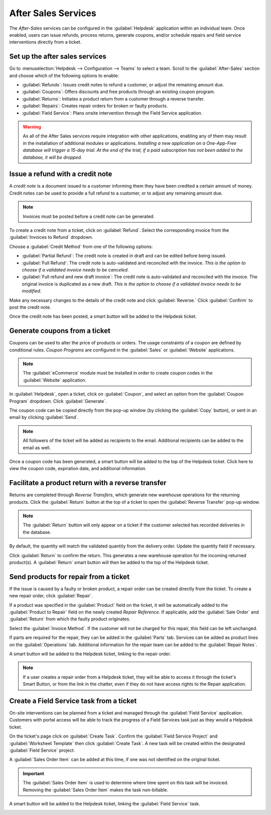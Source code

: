 ====================
After Sales Services
====================


The *After-Sales* services can be configured in the :guilabel:`Helpdesk` application within an
individual team. Once enabled, users can issue refunds, process returns, generate coupons, and/or
schedule repairs and field service interventions directly from a ticket.

Set up the after sales services
===============================

Go to :menuselection:`Helpdesk --> Configuration --> Teams` to select a team. Scroll to the
:guilabel:`After-Sales` section and choose which of the following options to enable:

- :guilabel:`Refunds`: Issues credit notes to refund a customer, or adjust the remaining amount due.
- :guilabel:`Coupons`: Offers discounts and free products through an existing coupon program.
- :guilabel:`Returns`: Initiates a product return from a customer through a reverse transfer.
- :guilabel:`Repairs`: Creates repair orders for broken or faulty products.
- :guilabel:`Field Service`: Plans onsite intervention through the Field Service application.

.. image:: after_sales/aftersales_enable.png
   :align: center
   :alt: View of a team's settings page with a focus on the After Sales services


.. warning::
   As all of the After Sales services require integration with other applications, enabling any of
   them may result in the installation of additional modules or applications. *Installing a new
   application on a One-App-Free database will trigger a 15-day trial. At the end of the trial, if a
   paid subscription has not been added to the database, it will be dropped.*


Issue a refund with a credit note
=================================

A *credit note* is a document issued to a customer informing them they have been credited a
certain amount of money. Credit notes can be used to provide a full refund to a customer, or to
adjust any remaining amount due.

.. note::
   Invoices must be posted before a credit note can be generated.

To create a credit note from a ticket, click on :guilabel:`Refund`. Select the corresponding invoice
from the :guilabel:`Invoices to Refund` dropdown.

.. image:: after_sales/aftersales_refunddetails.png
   :align: center
   :alt: View of a refund creation page

Choose a :guilabel:`Credit Method` from one of the following options:

- :guilabel:`Partial Refund`: The credit note is created in draft and can be edited before being
  issued.
- :guilabel:`Full Refund`: The credit note is auto-validated and reconciled with the invoice.
  *This is the option to choose if a validated invoice needs to be canceled*.
- :guilabel:`Full refund and new draft invoice`: The credit note is auto-validated and reconciled
  with the invoice. The original invoice is duplicated as a new draft. *This is the option to choose
  if a validated invoice needs to be modified.*

Make any necessary changes to the details of the credit note and click :guilabel:`Reverse.` Click
:guilabel:`Confirm` to post the credit note.

.. image:: after_sales/aftersales_draft_credit.png
   :align: center
   :alt: View of a draft credit note


Once the credit note has been posted, a smart button will be added to the Helpdesk ticket.

.. image:: after_sales/aftersales_creditnote_smartbutton.png
   :align: center
   :alt: View of smart buttons on a ticket focusing on the credit note button


Generate coupons from a ticket
==============================

Coupons can be used to alter the price of products or orders. The usage constraints of a coupon are
defined by conditional rules. *Coupon Programs* are configured in the :guilabel:`Sales` or
:guilabel:`Website` applications.

.. note::
   The :guilabel:`eCommerce` module must be installed in order to create coupon codes in the
   :guilabel:`Website` application.


.. image:: after_sales/aftersales_coupon_setup.png
   :align: center
   :alt: View of a coupon program configuration page


In :guilabel:`Helpdesk`, open a ticket, click on :guilabel:`Coupon`, and select an option from the
:guilabel:`Coupon Program` dropdown. Click :guilabel:`Generate`.

.. image:: after_sales/aftersales_generatecoupon.png
   :align: center
   :alt: View of a coupon generation window

The coupon code can be copied directly from the pop-up window (by clicking the :guilabel:`Copy`
button), or sent in an email by clicking :guilabel:`Send`.

.. note::
   All followers of the ticket will be added as recipients to the email. Additional recipients can be
   added to the email as well.


.. image:: after_sales/aftersales_coupon_email.png
   :align: center
   :alt: View of an email draft window with coupon code


Once a coupon code has been generated, a smart button will be added to the top of the Helpdesk
ticket. Click here to view the coupon code, expiration date, and additional information.

.. image:: after_sales/aftersales_coupon_smartbutton.png
   :align: center
   :alt: View of the smart buttons on a ticket focusing on the coupon button


Facilitate a product return with a reverse transfer
===================================================

Returns are completed through *Reverse Transfers*, which generate new warehouse operations for the
returning products.
Click the :guilabel:`Return` button at the top of a ticket to open the :guilabel:`Reverse Transfer`
pop-up window.

.. image:: after_sales/aftersales_returnbutton.png
   :align: center
   :alt: View of a Helpdesk ticket with the Return button highlighted

.. note::
   The :guilabel:`Return` button will only appear on a ticket if the customer selected has recorded
   deliveries in the database.

By default, the quantity will match the validated quantity from the delivery order. Update the
quantity field if necessary.

.. image:: after_sales/aftersales_reversetransfer.png
   :align: center
   :alt: View of a Reverse Transfer creation page


Click :guilabel:`Return` to confirm the return. This generates a new warehouse operation for the
incoming returned product(s). A :guilabel:`Return` smart button will then be added to the top of
the Helpdesk ticket.

.. image:: after_sales/aftersales_return_smartbutton.png
   :align: center
   :alt: View of the smart buttons on a ticket focusing on returns

Send products for repair from a ticket
======================================

If the issue is caused by a faulty or broken product, a repair order can be created directly from
the ticket. To create a new repair order, click :guilabel:`Repair`.

.. image:: after_sales/aftersales_repairreference.png
   :align: center
   :alt: View of a Repair Reference page

If a product was specified in the :guilabel:`Product` field on the ticket, it will be automatically
added to the :guilabel:`Product to Repair` field on the newly created *Repair Reference*.
If applicable, add the :guilabel:`Sale Order` and :guilabel:`Return` from which the faulty product
originates.

Select the :guilabel:`Invoice Method`. If the customer will not be charged for this repair, this
field can be left unchanged.

If parts are required for the repair, they can be added in the :guilabel:`Parts` tab. Services can
be added as product lines on the :guilabel:`Operations` tab. Additional information for the repair
team can be added to the :guilabel:`Repair Notes`.

.. image:: after_sales/aftersales_repair_tabs.png
   :align: center
   :alt: View of the tabs on a Repair Reference page

A smart button will be added to the Helpdesk ticket, linking to the repair order.

.. image:: after_sales/aftersales_repair_smartbutton.png
      :align: center
      :alt: View of smart buttons focusing on repair button

.. note::
   If a user creates a repair order from a Helpdesk ticket, they will be able to access
   it through the ticket's Smart Button, or from the link in the chatter, even if they do not have
   access rights to the Repair application.

Create a Field Service task from a ticket
=========================================

On-site interventions can be planned from a ticket and managed through the :guilabel:`Field Service`
application. Customers with portal access will be able to track the progress of a Field Services
task just as they would a Helpdesk ticket.

On the ticket's page click on :guilabel:`Create Task`. Confirm the
:guilabel:`Field Service Project` and :guilabel:`Worksheet Template` then click
:guilabel:`Create Task`. A new task will be created within the designated
:guilabel:`Field Service` project.

.. image:: after_sales/aftersales_fieldservice_create.png
   :align: center
   :alt: View of a Field Service creation page

A :guilabel:`Sales Order Item` can be added at this time, if one was not identified on the original
ticket.

.. important::
   The :guilabel:`Sales Order Item` is used to determine where time spent on this task will be
   invoiced. Removing the :guilabel:`Sales Order Item` makes the task non-billable.



A smart button will be added to the Helpdesk ticket, linking the :guilabel:`Field Service` task.

.. image:: after_sales/aftersales_fieldservice_smartbutton.png
   :align: center
   :alt: View of ticket smart buttons focused on task

.. seealso::
   - `Coupons <https://www.odoo.com/slides/slide/coupon-programs-640?fullscreen=1>`_
   - `Field Service  <https://www.odoo.com/slides/slide/advanced-settings-862?fullscreen=1>`_
   - :doc:`/applications/sales/sales/products_prices/returns`
   - :doc:`/applications/finance/accounting/receivables/customer_invoices/credit_notes`
